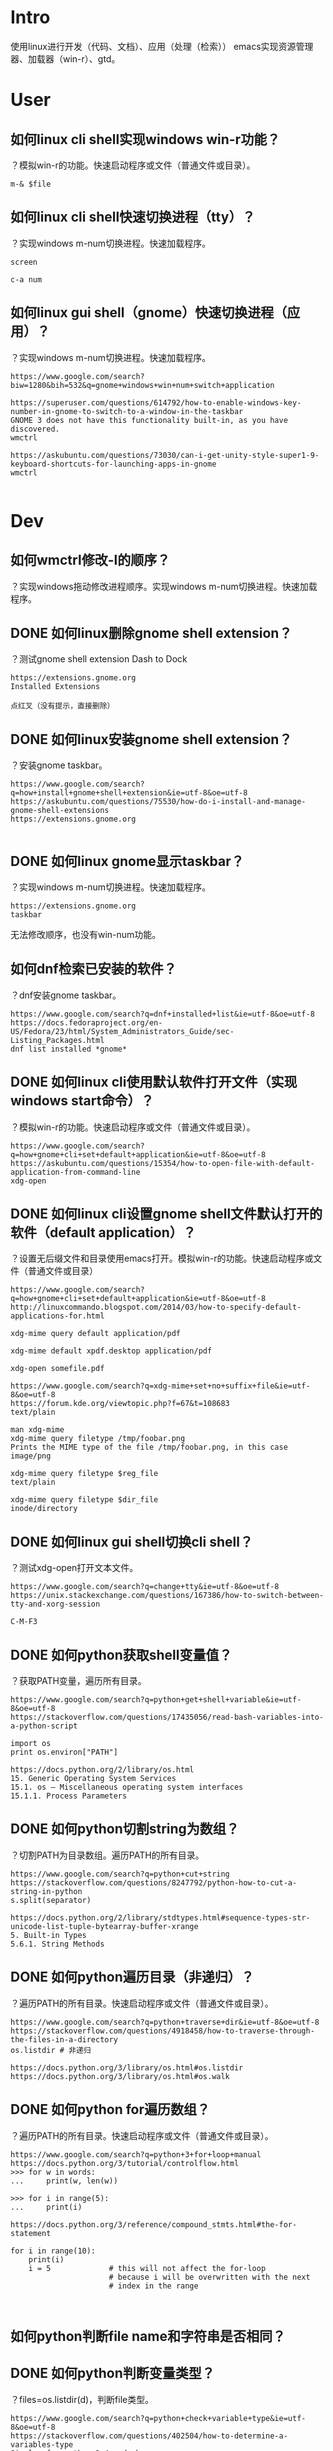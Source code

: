* Intro
使用linux进行开发（代码、文档）、应用（处理（检索））
emacs实现资源管理器、加载器（win-r）、gtd。
* User
** 如何linux cli shell实现windows win-r功能？
   CLOSED: [2017-08-09 Wed 09:01]
？模拟win-r的功能。快速启动程序或文件（普通文件或目录）。

#+BEGIN_SRC
m-& $file
#+END_SRC
** 如何linux cli shell快速切换进程（tty）？
？实现windows m-num切换进程。快速加载程序。

#+BEGIN_SRC
screen

c-a num
#+END_SRC
** 如何linux gui shell（gnome）快速切换进程（应用）？
？实现windows m-num切换进程。快速加载程序。

#+BEGIN_SRC
https://www.google.com/search?biw=1280&bih=532&q=gnome+windows+win+num+switch+application

https://superuser.com/questions/614792/how-to-enable-windows-key-number-in-gnome-to-switch-to-a-window-in-the-taskbar
GNOME 3 does not have this functionality built-in, as you have discovered.
wmctrl

https://askubuntu.com/questions/73030/can-i-get-unity-style-super1-9-keyboard-shortcuts-for-launching-apps-in-gnome
wmctrl

#+END_SRC
* Dev
** 如何wmctrl修改-l的顺序？
？实现windows拖动修改进程顺序。实现windows m-num切换进程。快速加载程序。

** DONE 如何linux删除gnome shell extension？
   CLOSED: [2017-08-10 Thu 16:32]
？测试gnome shell extension Dash to Dock

#+BEGIN_SRC
https://extensions.gnome.org
Installed Extensions 

点红叉（没有提示，直接删除）
#+END_SRC
** DONE 如何linux安装gnome shell extension？
   CLOSED: [2017-08-10 Thu 16:32]
？安装gnome taskbar。

#+BEGIN_SRC
https://www.google.com/search?q=how+install+gnome+shell+extension&ie=utf-8&oe=utf-8
https://askubuntu.com/questions/75530/how-do-i-install-and-manage-gnome-shell-extensions
https://extensions.gnome.org

#+END_SRC
** DONE 如何linux gnome显示taskbar？
   CLOSED: [2017-08-10 Thu 17:12]
？实现windows m-num切换进程。快速加载程序。

#+BEGIN_SRC
https://extensions.gnome.org
taskbar
#+END_SRC

无法修改顺序，也没有win-num功能。
** 如何dnf检索已安装的软件？
？dnf安装gnome taskbar。

#+BEGIN_SRC
https://www.google.com/search?q=dnf+installed+list&ie=utf-8&oe=utf-8
https://docs.fedoraproject.org/en-US/Fedora/23/html/System_Administrators_Guide/sec-Listing_Packages.html
dnf list installed *gnome*
#+END_SRC

** DONE 如何linux cli使用默认软件打开文件（实现windows start命令）？
   CLOSED: [2017-08-09 Wed 09:02]
？模拟win-r的功能。快速启动程序或文件（普通文件或目录）。

#+BEGIN_SRC
https://www.google.com/search?q=how+gnome+cli+set+default+application&ie=utf-8&oe=utf-8
https://askubuntu.com/questions/15354/how-to-open-file-with-default-application-from-command-line
xdg-open
#+END_SRC

** DONE 如何linux cli设置gnome shell文件默认打开的软件（default application）？
   CLOSED: [2017-08-09 Wed 09:31]
？设置无后缀文件和目录使用emacs打开。模拟win-r的功能。快速启动程序或文件（普通文件或目录）

#+BEGIN_SRC
https://www.google.com/search?q=how+gnome+cli+set+default+application&ie=utf-8&oe=utf-8
http://linuxcommando.blogspot.com/2014/03/how-to-specify-default-applications-for.html

xdg-mime query default application/pdf 

xdg-mime default xpdf.desktop application/pdf

xdg-open somefile.pdf

https://www.google.com/search?q=xdg-mime+set+no+suffix+file&ie=utf-8&oe=utf-8
https://forum.kde.org/viewtopic.php?f=67&t=108683
text/plain

man xdg-mime
xdg-mime query filetype /tmp/foobar.png
Prints the MIME type of the file /tmp/foobar.png, in this case image/png

xdg-mime query filetype $reg_file
text/plain

xdg-mime query filetype $dir_file
inode/directory
#+END_SRC

** DONE 如何linux gui shell切换cli shell？
   CLOSED: [2017-08-09 Wed 09:36]
？测试xdg-open打开文本文件。

#+BEGIN_SRC
https://www.google.com/search?q=change+tty&ie=utf-8&oe=utf-8
https://unix.stackexchange.com/questions/167386/how-to-switch-between-tty-and-xorg-session

C-M-F3
#+END_SRC

** DONE 如何python获取shell变量值？
   CLOSED: [2017-08-09 Wed 10:29]
？获取PATH变量，遍历所有目录。

#+BEGIN_SRC
https://www.google.com/search?q=python+get+shell+variable&ie=utf-8&oe=utf-8
https://stackoverflow.com/questions/17435056/read-bash-variables-into-a-python-script

import os
print os.environ["PATH"]

https://docs.python.org/2/library/os.html
15. Generic Operating System Services
15.1. os — Miscellaneous operating system interfaces
15.1.1. Process Parameters
#+END_SRC
** DONE 如何python切割string为数组？
   CLOSED: [2017-08-09 Wed 10:29]
？切割PATH为目录数组。遍历PATH的所有目录。

#+BEGIN_SRC
https://www.google.com/search?q=python+cut+string
https://stackoverflow.com/questions/8247792/python-how-to-cut-a-string-in-python
s.split(separator)

https://docs.python.org/2/library/stdtypes.html#sequence-types-str-unicode-list-tuple-bytearray-buffer-xrange
5. Built-in Types
5.6.1. String Methods
#+END_SRC

** DONE 如何python遍历目录（非递归）？
   CLOSED: [2017-08-09 Wed 10:50]
？遍历PATH的所有目录。快速启动程序或文件（普通文件或目录）。

#+BEGIN_SRC
https://www.google.com/search?q=python+traverse+dir&ie=utf-8&oe=utf-8
https://stackoverflow.com/questions/4918458/how-to-traverse-through-the-files-in-a-directory
os.listdir # 非递归

https://docs.python.org/3/library/os.html#os.listdir
https://docs.python.org/3/library/os.html#os.walk
#+END_SRC

** DONE 如何python for遍历数组？
   CLOSED: [2017-08-09 Wed 11:08]
？遍历PATH的所有目录。快速启动程序或文件（普通文件或目录）。

#+BEGIN_SRC
https://www.google.com/search?q=python+3+for+loop+manual
https://docs.python.org/3/tutorial/controlflow.html
>>> for w in words:
...     print(w, len(w))

>>> for i in range(5):
...     print(i)

https://docs.python.org/3/reference/compound_stmts.html#the-for-statement

for i in range(10):
    print(i)
    i = 5             # this will not affect the for-loop
                      # because i will be overwritten with the next
                      # index in the range


#+END_SRC

** 如何python判断file name和字符串是否相同？
** DONE 如何python判断变量类型？
   CLOSED: [2017-08-09 Wed 11:44]
？files=os.listdir(d)，判断file类型。

#+BEGIN_SRC
https://www.google.com/search?q=python+check+variable+type&ie=utf-8&oe=utf-8
https://stackoverflow.com/questions/402504/how-to-determine-a-variables-type
Simple, for python 3.4 and above

print (type(variable_name))

Python 2.7 and above

print type(variable_name)

https://docs.python.org/3/library/functions.html
2. Built-in Functions
#+END_SRC
** DONE 如何python执行shell命令？
   CLOSED: [2017-08-09 Wed 12:32]
？调用linux xdg-open打开文件。

#+BEGIN_SRC
https://www.google.com/search?q=python+run+shell+command&ie=utf-8&oe=utf-8
https://stackoverflow.com/questions/89228/calling-an-external-command-in-python

from subprocess import call
call(["ls", "-l"])

import subprocess 
subprocess.call(["xdg-open", f])

https://docs.python.org/3/library/index.html
https://docs.python.org/3/library/subprocess.html
17. Concurrent Execution
#+END_SRC

gnome-terminal运行脚本r不会阻塞gnome-terminal，emacs调用脚本r会阻塞emacs。
** DONE 如何python拼接字符串？
   CLOSED: [2017-08-09 Wed 13:18]
？转换文件相对路径为绝对路径。

#+BEGIN_SRC
https://www.google.com/search?q=python+string+join&ie=utf-8&oe=utf-8
str = "-";
seq = ("a", "b", "c"); # 字符串序列
print str.join( seq );
https://docs.python.org/3/library/stdtypes.html#str.join


https://www.google.com/search?q=python+string+append
https://stackoverflow.com/questions/4435169/good-way-to-append-to-a-string
s = ""
for i in range(n):
    s+=str(i)
https://www.google.com/search?q=python+plus+symbol+string
https://docs.python.org/3/library/operator.html
10.3. operator — Standard operators as functions
10.3.1. Mapping Operators to Functions

#+END_SRC

** DONE 如何python退出脚本？
   CLOSED: [2017-08-09 Wed 15:05]
？异步执行脚本r，避免新建进程阻塞emacs。

#+BEGIN_SRC
https://www.google.com/search?q=python+exit+script&ie=utf-8&oe=utf-8
https://stackoverflow.com/questions/73663/terminating-a-python-script
import sys
sys.exit()

https://docs.python.org/3/library/sys.html
29. Python Runtime Services
#+END_SRC

实际上没有实现需求，因为subprocess.call阻塞了脚本。

** DONE 如何python subprocess异步执行shell命令？
   CLOSED: [2017-08-09 Wed 15:12]
？解决subprocess.call([ "xdg-open", d+"/"+f ])阻塞。模拟win-r的功能。快速启动程序或文件（普通文件或目录）。

#+BEGIN_SRC
https://www.google.com/search?q=python+subprocess+async+call
https://stackoverflow.com/questions/636561/how-can-i-run-an-external-command-asynchronously-from-python
from subprocess import Popen
p = Popen(['watch', 'ls']) # something long running
# ... do other stuff while subprocess is running
p.terminate()

https://docs.python.org/3/library/subprocess.html
17. Concurrent Execution
17.5. subprocess — Subprocess management
#+END_SRC

无法实现需求，emacs执行脚本时，执行shell命令，依然阻塞emacs。

gnome-terminal运行脚本r不会阻塞gnome-terminal，emacs调用脚本r会阻塞emacs。
** DONE 如何emacs异步执行shell command？
   CLOSED: [2017-08-09 Wed 18:50]
？解决m-!执行shell command阻塞emacs。模拟win-r的功能。快速启动程序或文件（普通文件或目录）。

#+BEGIN_SRC
https://www.google.com/search?biw=1280&bih=529&q=+async+emacs+shell+command
https://www.gnu.org/software/emacs/manual/html_node/emacs/Single-Shell.html
A shell command that ends in ‘&’ is executed asynchronously, and you can continue to use Emacs as it runs. You can also type M-& (async-shell-command) to execute a shell command asynchronously; this is exactly like calling M-! with a trailing ‘&’, except that you do not need the ‘&’. The default output buffer for asynchronous shell commands is named ‘*Async Shell Command*’. Emacs inserts the output into this buffer as it comes in, whether or not the buffer is visible in a window. 
#+END_SRC

测试
#+BEGIN_SRC
有效
m-!
gnome-control-center &
python
#subprocess.call(["gnome-control-center"])

无效
python
subprocess.call(["xdg-open","gnomet"])
#+END_SRC

所以问题在于xdg-open上。
** DONE 如何emacs异步执行shell command xdg-open？
   CLOSED: [2017-08-09 Wed 16:13]
？解决异步执行xdg-open无反应问题。模拟win-r的功能。快速启动程序或文件（普通文件或目录）。

#+BEGIN_SRC
https://www.google.com/search?q=async+emacs+xdg-open
https://askubuntu.com/questions/646631/emacs-doesnot-work-with-xdg-open

Now I use setsid -w, which supposedly makes setsid wait until the called program finishes.

man setsid
       -w, --wait
              Wait  for  the  execution  of the program to end, and return the
              exit value of this program as the return value of setsid.

#+END_SRC

** DONE 如何linux gnome取消进程或程序分组？
   CLOSED: [2017-08-09 Wed 18:49]
？使用m-tab切换不同的emacs进程。

#+BEGIN_SRC
https://www.google.com/search?biw=1280&bih=532&q=gnome+cancel+group
https://askubuntu.com/questions/432022/disable-gnome-compiz-task-switcher-grouping

gsettings set org.gnome.desktop.wm.keybindings switch-applications "['<Super>Tab']"
gsettings set org.gnome.desktop.wm.keybindings switch-applications-backward "['<Shift><Super>Tab']"
gsettings set org.gnome.desktop.wm.keybindings switch-windows "['<Alt>Tab']"
gsettings set org.gnome.desktop.wm.keybindings switch-windows-backward "['<Shift><Alt>Tab']"
#+END_SRC

缺少引用（gsettings get）。
** DONE 如何gsetting解决设置value时报错unknown keyword？
   CLOSED: [2017-08-09 Wed 18:47]
？设置gnome切换application为window。gnome取消进程分组。

#+BEGIN_SRC
https://www.google.com/search?q=gsetting+unknown+keyword&ie=utf-8&oe=utf-8
https://askubuntu.com/questions/487206/dconf-change-a-string-key
The value needs additional quoting i.e. to assign GVariant string value 'foo' you need to write the value argument as "'foo'"

# wrong
gsettings set org.gnome.desktop.wm.keybindings switch-windows ['<Alt>Tab']

# right
gsettings set org.gnome.desktop.wm.keybindings switch-windows "['<Alt>Tab']"
gsettings set org.gnome.desktop.wm.keybindings switch-windows-backward "['<Shift><Alt>Tab']"
#+END_SRC

使用引号包围值。
